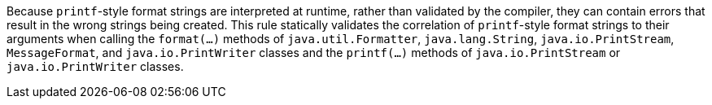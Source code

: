 Because ``printf``-style format strings are interpreted at runtime, rather than validated by the compiler, they can contain errors that result in the wrong strings being created. This rule statically validates the correlation of ``printf``-style format strings to their arguments when calling the ``format(...)`` methods of ``java.util.Formatter``, ``java.lang.String``, ``java.io.PrintStream``, ``MessageFormat``, and ``java.io.PrintWriter`` classes and the ``printf(...)`` methods of ``java.io.PrintStream`` or ``java.io.PrintWriter`` classes. 
